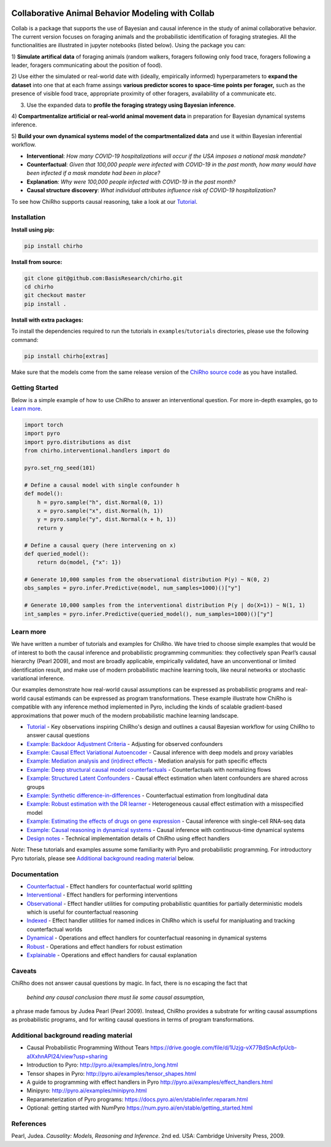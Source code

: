 .. image:: https://github.com/BasisResearch/collaborative-intelligence/actions/workflows/test_notebooks.yml/badge.svg
   :alt: Test Notebooks Badge
   :target: https://github.com/BasisResearch/collaborative-intelligence/actions/workflows/test_notebooks.yml

.. image:: https://github.com/BasisResearch/collaborative-intelligence/actions/workflows/test.yml/badge.svg
   :alt: Test Badge
   :target: https://github.com/BasisResearch/collaborative-intelligence/actions/workflows/test.yml

.. index-inclusion-marker

Collaborative Animal Behavior Modeling with Collab
===================================================


Collab is a package that supports the use of Bayesian and causal inference
in the study of animal collaborative behavior. The current version focuses on foraging 
animals and the probabilistic identification of foraging strategies. All the
functionalities are illustrated in jupyter notebooks (listed below).
Using the package you can:

1) **Simulate artifical data** of foraging animals (random walkers, foragers following 
only food trace, foragers following a leader, foragers communicating about
the position of food).

2) Use either the simulated or real-world date with (ideally, empirically informed)
hyperparameters to **expand the dataset** into one that at each frame assings 
**various predictor scores to space-time points per forager,** such as the presence of visible food trace,
appropriate proximity of other foragers, availability of a communicate etc. 

3) Use the expanded data to **profile the foraging strategy using Bayesian inference**.

4) **Compartmentalize artificial or real-world animal movement data** in preparation for 
Bayesian dynamical systems inference.

5) **Build your own dynamical systems model of the compartmentalized data** and 
use it within Bayesian inferential workflow. 


-  **Interventional**: *How many COVID-19 hospitalizations will occur if
   the USA imposes a national mask mandate?*

-  **Counterfactual**: *Given that 100,000 people were infected with
   COVID-19 in the past month, how many would have been infected if a
   mask mandate had been in place?*

-  **Explanation**: *Why were 100,000 people infected with COVID-19 in
   the past month?*

-  **Causal structure discovery**: *What individual attributes influence
   risk of COVID-19 hospitalization?*

To see how ChiRho supports causal reasoning, take a look at our `Tutorial <https://basisresearch.github.io/chirho/tutorial_i.html>`_.

Installation
------------

**Install using pip:**

.. code:: sh

   pip install chirho

**Install from source:**

.. code:: sh

   git clone git@github.com:BasisResearch/chirho.git
   cd chirho
   git checkout master
   pip install .

**Install with extra packages:**

To install the dependencies required to run the tutorials in
``examples``/``tutorials`` directories, please use the following
command:

.. code:: sh

   pip install chirho[extras] 

Make sure that the models come from the same release version of the
`ChiRho source
code <https://github.com/BasisResearch/chirho/releases>`__ as you
have installed.

Getting Started
---------------

Below is a simple example of how to use ChiRho to answer an
interventional question. For more in-depth examples, go to `Learn
more <#learn-more>`__.

.. code:: python

   import torch
   import pyro
   import pyro.distributions as dist
   from chirho.interventional.handlers import do

   pyro.set_rng_seed(101)

   # Define a causal model with single confounder h
   def model():
       h = pyro.sample("h", dist.Normal(0, 1))
       x = pyro.sample("x", dist.Normal(h, 1))
       y = pyro.sample("y", dist.Normal(x + h, 1))
       return y

   # Define a causal query (here intervening on x)
   def queried_model():
       return do(model, {"x": 1})

   # Generate 10,000 samples from the observational distribution P(y) ~ N(0, 2)
   obs_samples = pyro.infer.Predictive(model, num_samples=1000)()["y"]

   # Generate 10,000 samples from the interventional distribution P(y | do(X=1)) ~ N(1, 1)
   int_samples = pyro.infer.Predictive(queried_model(), num_samples=1000)()["y"]

Learn more
----------

We have written a number of tutorials and examples for ChiRho. We
have tried to choose simple examples that would be of interest to both
the causal inference and probabilistic programming communities: they
collectively span Pearl’s causal hierarchy (Pearl 2009), and
most are broadly applicable, empirically validated, have an
unconventional or limited identification result, and make use of modern
probabilistic machine learning tools, like neural networks or stochastic
variational inference.

Our examples demonstrate how real-world causal assumptions can be expressed as probabilistic programs 
and real-world causal estimands can be expressed as program transformations.
These example illustrate how ChiRho is compatible with any inference method 
implemented in Pyro, including the kinds of scalable gradient-based
approximations that power much of the modern probabilistic machine learning landscape.

- `Tutorial <https://basisresearch.github.io/chirho/tutorial_i.html>`_
  - Key observations inspiring ChiRho's design and outlines a causal Bayesian workflow for using ChiRho to answer causal questions
- `Example: Backdoor Adjustment Criteria <https://basisresearch.github.io/chirho/backdoor.html>`_
  - Adjusting for observed confounders
- `Example: Causal Effect Variational Autoencoder <https://basisresearch.github.io/chirho/cevae.html>`_
  - Causal inference with deep models and proxy variables
- `Example: Mediation analysis and (in)direct effects <https://basisresearch.github.io/chirho/mediation.html>`_
  - Mediation analysis for path specific effects
- `Example: Deep structural causal model counterfactuals <https://basisresearch.github.io/chirho/deepscm.html>`_
  - Counterfactuals with normalizing flows
- `Example: Structured Latent Confounders <https://basisresearch.github.io/chirho/slc.html>`_
  - Causal effect estimation when latent confounders are shared across groups
- `Example: Synthetic difference-in-differences <https://basisresearch.github.io/chirho/sdid.html>`_
  - Counterfactual estimation from longitudinal data
- `Example: Robust estimation with the DR learner <https://basisresearch.github.io/chirho/dr_learner.html>`_
  - Heterogeneous causal effect estimation with a misspecified model
- `Example: Estimating the effects of drugs on gene expression <https://basisresearch.github.io/chirho/sciplex.html>`_
  - Causal inference with single-cell RNA-seq data
- `Example: Causal reasoning in dynamical systems <https://basisresearch.github.io/chirho/dynamical_intro.html>`_
  - Causal inference with continuous-time dynamical systems
- `Design notes <https://basisresearch.github.io/chirho/design_notes>`_
  - Technical implementation details of ChiRho using effect handlers

*Note*: These tutorials and examples assume some familiarity with Pyro and
probabilistic programming. For introductory Pyro tutorials, please see
`Additional background reading
material <#additional-background-reading-material>`__ below.

Documentation
-------------
- `Counterfactual <https://basisresearch.github.io/chirho/counterfactual.html>`_
  - Effect handlers for counterfactual world splitting
- `Interventional <https://basisresearch.github.io/chirho/interventional.html>`_
  - Effect handlers for performing interventions
- `Observational <https://basisresearch.github.io/chirho/observational.html>`_
  - Effect handler utilities for computing probabilistic quantities for 
  partially deterministic models which is useful for counterfactual reasoning
- `Indexed <https://basisresearch.github.io/chirho/indexed.html>`_
  - Effect handler utilities for named indices in ChiRho which is useful for manipluating
  and tracking counterfactual worlds
- `Dynamical <https://basisresearch.github.io/chirho/dynamical.html>`_
  - Operations and effect handlers for counterfactual reasoning in dynamical systems
- `Robust <https://basisresearch.github.io/chirho/robust.html>`_
  - Operations and effect handlers for robust estimation
- `Explainable <https://basisresearch.github.io/chirho/explainable.html>`_
  - Operations and effect handlers for causal explanation
  
Caveats
-------
ChiRho does not answer causal questions by magic. In fact, there is
no escaping the fact that

   *behind any causal conclusion there must lie some causal assumption,*

a phrase made famous by Judea Pearl (Pearl 2009). Instead,
ChiRho provides a substrate for writing causal assumptions as
probabilistic programs, and for writing causal questions in terms of
program transformations.

Additional background reading material
--------------------------------------

-  Causal Probabilistic Programming Without Tears
   https://drive.google.com/file/d/1Uzjg-vX77BdSnAcfpUcb-aIXxhnAPI24/view?usp=sharing
-  Introduction to Pyro: \ http://pyro.ai/examples/intro_long.html
-  Tensor shapes in Pyro: \ http://pyro.ai/examples/tensor_shapes.html
-  A guide to programming with effect handlers in
   Pyro \ http://pyro.ai/examples/effect_handlers.html
-  Minipyro: \ http://pyro.ai/examples/minipyro.html
-  Reparameterization of Pyro
   programs: \ https://docs.pyro.ai/en/stable/infer.reparam.html
-  Optional: getting started with
   NumPyro \ https://num.pyro.ai/en/stable/getting_started.html


References
----------
Pearl, Judea. *Causality: Models, Reasoning and Inference*. 2nd ed. USA: Cambridge University Press, 2009.


.. |Build Status| image:: https://github.com/BasisResearch/chirho/actions/workflows/test.yml/badge.svg
   :target: https://github.com/BasisResearch/chirho/actions/workflows/test.yml

